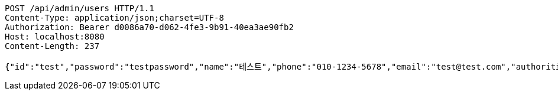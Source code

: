 [source,http,options="nowrap"]
----
POST /api/admin/users HTTP/1.1
Content-Type: application/json;charset=UTF-8
Authorization: Bearer d0086a70-d062-4fe3-9b91-40ea3ae90fb2
Host: localhost:8080
Content-Length: 237

{"id":"test","password":"testpassword","name":"테스트","phone":"010-1234-5678","email":"test@test.com","authorities":null,"enabled":false,"username":"test","accountNonLocked":true,"credentialsNonExpired":true,"accountNonExpired":true}
----
